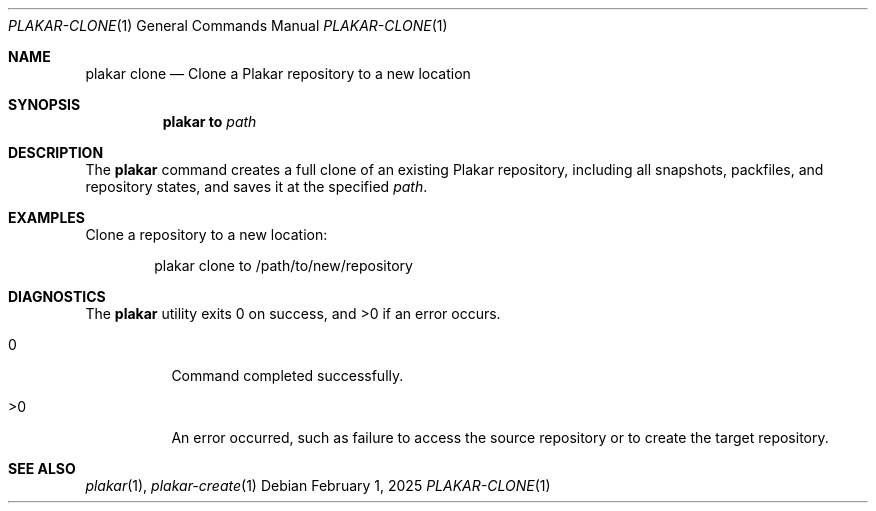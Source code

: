 .Dd February 1, 2025
.Dt PLAKAR-CLONE 1
.Os
.Sh NAME
.Nm plakar clone
.Nd Clone a Plakar repository to a new location
.Sh SYNOPSIS
.Nm
.Cm to
.Ar path
.Sh DESCRIPTION
The
.Nm
command creates a full clone of an existing Plakar repository,
including all snapshots, packfiles, and repository states, and saves
it at the specified
.Ar path .
.Sh EXAMPLES
Clone a repository to a new location:
.Bd -literal -offset indent
plakar clone to /path/to/new/repository
.Ed
.Sh DIAGNOSTICS
.Ex -std
.Bl -tag -width Ds
.It 0
Command completed successfully.
.It >0
An error occurred, such as failure to access the source repository or
to create the target repository.
.El
.Sh SEE ALSO
.Xr plakar 1 ,
.Xr plakar-create 1
